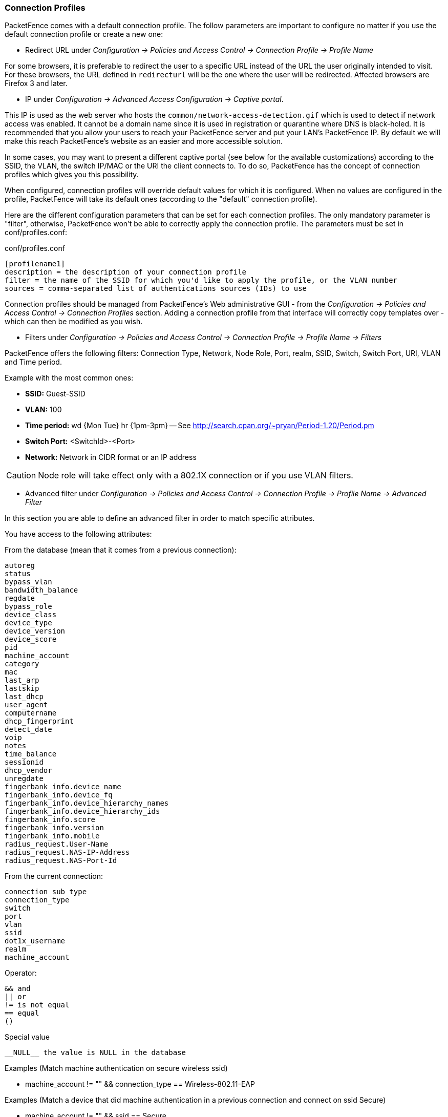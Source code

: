 //== Advanced Access Configuration

=== Connection Profiles

PacketFence comes with a default connection profile. The follow parameters are important to configure no matter if you use the default connection profile or create a new one:

* Redirect URL under _Configuration -> Policies and Access Control -> Connection Profile -> Profile Name_

For some browsers, it is preferable to redirect the user to a specific URL instead of the URL the user originally intended to visit. For these browsers, the URL defined in `redirecturl` will be the one where the user will be redirected. Affected browsers are Firefox 3 and later.

* IP under _Configuration -> Advanced Access Configuration -> Captive portal_.

This IP is used as the web server who hosts the `common/network-access-detection.gif` which is used to detect if network access was enabled. It cannot be a domain name since it is used in registration or quarantine where DNS is black-holed. It is recommended that you allow your users to reach your PacketFence server and put your LAN's PacketFence IP. By default we will make this reach PacketFence's website as an easier and more accessible solution.

In some cases, you may want to present a different captive portal (see below for the available customizations) according to the SSID, the VLAN, the switch IP/MAC or the URI the client connects to. To do so, PacketFence has the concept of connection profiles which gives you this possibility.

When configured, connection profiles will override default values for which it is configured. When no values are configured in the profile, PacketFence will take its default ones (according to the "default" connection profile).

Here are the different configuration parameters that can be set for each connection profiles. The only mandatory parameter is "filter", otherwise, PacketFence won't be able to correctly apply the connection profile. The parameters must be set in conf/profiles.conf:

.conf/profiles.conf
[source,ini,numbered]
----
[profilename1]
description = the description of your connection profile
filter = the name of the SSID for which you'd like to apply the profile, or the VLAN number
sources = comma-separated list of authentications sources (IDs) to use
----

Connection profiles should be managed from PacketFence's Web administrative GUI - from the _Configuration -> Policies and Access Control -> Connection Profiles_ section. Adding a connection profile from that interface will correctly copy templates over - which can then be modified as you wish.

* Filters under _Configuration -> Policies and Access Control -> Connection Profile -> Profile Name -> Filters_

PacketFence offers the following filters: Connection Type, Network, Node Role, Port, realm, SSID, Switch, Switch Port, URI, VLAN and Time period.

Example with the most common ones:

* *SSID:* Guest-SSID
* *VLAN:* 100
* *Time period:* wd {Mon Tue} hr {1pm-3pm} -- See http://search.cpan.org/~pryan/Period-1.20/Period.pm
* *Switch Port:* <SwitchId>-<Port>
* *Network:* Network in CIDR format or an IP address

CAUTION: Node role will take effect only with a 802.1X connection or if you use VLAN filters.

* Advanced filter under _Configuration -> Policies and Access Control -> Connection Profile -> Profile Name -> Advanced Filter_

In this section you are able to define an advanced filter in order to match specific attributes.

You have access to the following attributes:

.From the database (mean that it comes from a previous connection):
     autoreg
     status
     bypass_vlan
     bandwidth_balance
     regdate
     bypass_role
     device_class
     device_type
     device_version
     device_score
     pid
     machine_account
     category
     mac
     last_arp
     lastskip
     last_dhcp
     user_agent
     computername
     dhcp_fingerprint
     detect_date
     voip
     notes
     time_balance
     sessionid
     dhcp_vendor
     unregdate
     fingerbank_info.device_name
     fingerbank_info.device_fq
     fingerbank_info.device_hierarchy_names
     fingerbank_info.device_hierarchy_ids
     fingerbank_info.score
     fingerbank_info.version
     fingerbank_info.mobile
     radius_request.User-Name
     radius_request.NAS-IP-Address
     radius_request.NAS-Port-Id

.From the current connection:
     connection_sub_type
     connection_type
     switch
     port
     vlan
     ssid
     dot1x_username
     realm
     machine_account

.Operator:
     && and
     || or
     != is not equal
     == equal
     ()

.Special value
    __NULL__ the value is NULL in the database


Examples (Match machine authentication on secure wireless ssid)

* machine_account != "" && connection_type == Wireless-802.11-EAP

Examples (Match a device that did machine authentication in a previous connection and connect on ssid Secure)

* machine_account != "" && ssid == Secure

Examples (Match a device that does user authentication and did machine authentication on a secure ssid)

* last_connection_type == "Wireless-802.11-EAP" && machine_account != "" && last_dot1x_username !~ "^host/"

Examples (Match a device that does user authentication and never did machine authentication on a secure ssid)

* last_connection_type == "Wireless-802.11-EAP" && ( machine_account == "" || machine_account == \\__NULL__ ) && last_dot1x_username !~ "^host/"

Examples (Match a device that never did a machine authentication (BYOD))

* machine_account == \\__NULL__

Here and example of attributes that can be tested:

[source,perl,numbered]
----
          'radius_request' => {
                                'NAS-Port-Type' => 15,
                                'Service-Type' => 2,
                                'State' => '0x7cfd15627dba0f5a45baee16526652a6',
                                'Called-Station-Id' => '00:8e:73:5d:f6:9e',
                                'FreeRADIUS-Proxied-To' => '127.0.0.1',
                                'Realm' => 'null',
                                'EAP-Type' => 26,
                                'NAS-IP-Address' => '172.30.255.13',
                                'NAS-Port-Id' => 'GigabitEthernet1/0/30',
                                'SQL-User-Name' => 'gwten',
                                'Calling-Station-Id' => '00:11:22:33:44:55',
                                'PacketFence-Domain' => 'ZAYM',
                                'Cisco-AVPair' => 'service-type=Framed',
                                'User-Name' => 'zaym',
                                'Event-Timestamp' => 'Aug 15 2019 17:10:03 BST',
                                'EAP-Message' => '0x024700061a03',
                                'Framed-IP-Address' => '172.30.250.149',
                                'NAS-Port' => 50130,
                                'Stripped-User-Name' => 'gwten',
                                'Framed-MTU' => 1500
                              },
          'autoreg' => 'yes',
          'last_port' => '37',
          'device_class' => 'Windows OS',
          'bandwidth_balance' => undef,
          'bypass_role' => undef,
          'device_type' => 'Windows OS',
          'pid' => 'gwten',
          'dhcp6_enterprise' => '',
          'last_seen' => \[
                             'NOW()'
                           ],
          'dhcp6_fingerprint' => '',
          'category' => 'Wire',
          'mac' => '00:11:22:33:44:55',
          'portal' => 'Wire',
          'lastskip' => '0000-00-00 00:00:00',
          'eap_type' => 26,
          'last_dhcp' => '0000-00-00 00:00:00',
          'user_agent' => 'ccmhttp',
          'computername' => 'zamtop',
          'dhcp_fingerprint' => '1,15,3,6,44,46,47,31,33,121,249,43',
          'detect_date' => '2019-08-15 15:33:30',
          'last_vlan' => '0',
          'last_connection_sub_type' => 26,
          'fingerbank_info' => {
                                 'device_fq' => 'Operating System/Windows OS',
                                 'device_name' => 'Windows OS',
                                 'version' => '',
                                 'score' => '73',
                                 'mobile' => 0,
                                 'device_hierarchy_names' => [
                                                             'Windows OS',
                                                             'Operating System'
                                                             ],
                                 'device_hierarchy_ids' => [
                                                             1,
                                                             16879
                                                           ]
                               },
          'bypass_role_id' => undef,
          'last_role' => 'Wire',
          'dhcp_vendor' => 'MSFT 5.0',
          'unregdate' => '2019-08-15 20:10:04',
          'last_switch' => '172.20.20.1',
          'auto_registered' => 1,
          '__from_table' => 1,
          'source' => 'Wire',
          'last_ifDesc' => 'GigabitEthernet1/0/30',
          'device_version' => '',
          'status' => 'reg',
          'bypass_vlan' => undef,
          'regdate' => '2019-08-15 17:10:04',
          'last_dot1x_username' => 'zayme',
          'tenant_id' => '1',
          'category_id' => '166',
          'machine_account' => '',
          'last_connection_type' => 'Ethernet-EAP',
          'last_ssid' => '',
          'realm' => 'null',
          'last_ip' => '172.20.20.2',
          'device_score' => '73',
          'last_arp' => '0000-00-00 00:00:00',
          'last_start_timestamp' => '1565885356',
          'stripped_user_name' => 'zayme',
          '__old_data' => {
                            'autoreg' => 'yes',
                            'device_class' => 'Windows OS',
                            'bandwidth_balance' => undef,
                            'bypass_role' => undef,
                            'device_type' => 'Windows OS',
                            'pid' => 'gwten',
                            'dhcp6_enterprise' => '',
                            'last_seen' => '2019-08-15 16:09:16',
                            'dhcp6_fingerprint' => '',
                            'category' => 'Wire',
                            'mac' => '00:11:22:33:44:55',
                            'lastskip' => '0000-00-00 00:00:00',
                            'last_dhcp' => '0000-00-00 00:00:00',
                            'user_agent' => 'ccmhttp',
                            'dhcp_fingerprint' => '1,15,3,6,44,46,47,31,33,121,249,43',
                            'computername' => 'zamtop',
                            'detect_date' => '2019-08-15 15:33:30',
                            'bypass_role_id' => undef,
                            'dhcp_vendor' => 'MSFT 5.0',
                            'unregdate' => '2019-08-15 20:09:16',
                            'device_version' => '',
                            'status' => 'reg',
                            'bypass_vlan' => undef,
                            'regdate' => '2019-08-15 17:09:16',
                            'category_id' => '166',
                            'tenant_id' => '1',
                            'machine_account' => undef,
                            'last_arp' => '0000-00-00 00:00:00',
                            'device_score' => '73',
                            'voip' => 'no',
                            'device_manufacturer' => 'Toshiba',
                            'notes' => 'AUTO-REGISTERED',
                            'time_balance' => undef,
                            'sessionid' => undef
                          },
          'voip' => 'no',
          'device_manufacturer' => 'Toshiba',
          'notes' => 'AUTO-REGISTERED',
          'time_balance' => undef,
          'last_switch_mac' => '00:8e:73:5d:f6:9e',
          'sessionid' => undef,
          'last_start_time' => '2019-08-15 16:09:16'
----

PacketFence relies extensively on Apache for its captive portal, administrative interface and Web services. The PacketFence Apache configuration is located in `/usr/local/pf/conf/httpd.conf.d/`.

In this directory you have three important files: `httpd.admin`, `httpd.portal`, `httpd.webservices`, `httpd.aaa`.

* `httpd.admin` is used to manage PacketFence admin interface
* `httpd.portal` is used to manage PacketFence captive portal interface
* `httpd.webservices` is used to manage PacketFence webservices interface
* `httpd.aaa` is use to manage incoming RADIUS request

These files have been written using the Perl language and are completely dynamic - so they activate services only on the network interfaces provided for this purpose.

The other files in this directory are managed by PacketFence using templates, so it is easy to modify these files based on your configuration. SSL is enabled by default to secure access.

Upon PacketFence installation, self-signed certificates will be created in [filename]`/usr/local/pf/conf/ssl/` (`server.key` and `server.crt`). Those certificates can be replaced anytime by your 3rd-party or existing wild card certificate without problems. Please note that the CN (Common Name) needs to be the same as the one defined in the PacketFence configuration file (`pf.conf`).

==== Reuse 802.1X credentials

Under certain circumstances, for example to show an AUP after a successful 802.1X connection, it might be interesting to have the ability to use an "SSO emulation" in the sense that the user does not need to re-enter his credentials on the portal after having entered them during the 802.1X EAP process. The 'Reuse 802.1X credentials' connection profile option will address this purpose. The same username as the one used during the 802.1X connection will be used against the different connection profile authentication sources to recompute the role from the portal.

As a security precaution, this option will only reuse 802.1X credentials if there is an authentication source matching the provided realm. This means, if users use 802.1X credentials with a domain part (username@domain, domain\username), the domain part needs to be configured as a realm under the RADIUS section and an authentication source needs to be configured for that realm. If users do not use 802.1X credentials with a domain part, only the NULL realm will be match IF an authentication source is configured for it.

=== VLAN Filter Definition

We added the ability to specify filters directly in the portion of code that re-evaluates the VLAN or do a call to the API when we receive a RADIUS request. These filters can be defined in _Configuration -> Advanced Access Configuration -> Filter engines_.

These rules are available in different scopes:

  IsolationRole
  RegistrationRole
  RegisteredRole
  InlineRole
  AutoRegister
  NodeInfoForAutoReg

And can be defined using different criteria like:

  node_info.attribute (like node_info.status)
  switch
  ifIndex
  mac
  connection_type
  username
  ssid
  time
  owner.attribute (like owner.pid)
  radius_request.attribute (like radius_request.Calling-Station-Id)

There are some default VLAN filters defined in the configuration you can use to achieve the following goal:

EXAMPLE_Reject_between_11am_2pm::
  will revent a device from connecting when its role is "default", the SSID is "SECURE", the current time is between 11am and 2pm, from Monday to Friday and is a registered device

EXAMPLE_Trigger_event_if_user::
  will create a security event if the SSID is OPEN and the owner is igmout (the security event needs to have a custom trigger with the value 12345)

EXAMPLE_Autoregister_if_user::
  will autoregister the device and assign the role staff to each device where the username is igmout.

EXAMPLE_Autoregister_windows_devices::
  will autoregister all Windows devices and assign them the default role.

EXAMPLE_Reject_specific_MAC::
  will filter a MAC address and reject it by assigning the REJECT role.

EXAMPLE_Detect_VOIP::
  will automatically set Avaya and Polycom as phones by matching vendor MAC and set to default role

EXAMPLE_Reject_User_Unless_Machine::
  will refuse user authentication without prior machine authentication

EXAMPLE_Autoregister_Printer_Scanner::
  will autoregister printers and scanners and add a note.

You can have a look in the file [filename]`/usr/local/pf/conf/vlan_filters.conf`, there are some examples on how to use and define filters.

=== RADIUS Filter Definition

We added the ability to specify filters directly in the portion of code that return RADIUS attributes or do a call to the API.
These filters can be defined in _Configuration -> Advanced Access Configuration -> Filter engines_.

These rules are available in thoses scopes:

  returnRadiusAccessAccept is when you return the answer for a device access
  returnAuthorizeRead is when you return the answer for the switch read login access
  returnAuthorizeWrite is when you return the answer for the switch write login access
  returnAuthorizeVoip is when you return the answer for a VoIP device
  preProcess is when you want to manipulate the RADIUS context (like adding custom attributes to the request)

  packetfence.authorize call the RADIUS filter in the packetfence authorize section
  packetfence.authenticate call the RADIUS filter in the packetfence authenticate section
  packetfence.pre-proxy call the RADIUS filter in the packetfence pre-proxy section
  packetfence.post-proxy call the RADIUS filter in the packetfence post-proxy section
  packetfence-tunnel.authorize call the RADIUS filter in the packetfence-tunnel authorize section
  packetfence.preacct call the RADIUS filter in the packetfence preacct section
  packetfence.accounting call the RADIUS filter in the packetfence accounting section
  eduroam.authorize call the RADIUS filter in the eduroam accounting section
  eduroam.pre-proxy  call the RADIUS filter in the pre-proxy accounting section
  eduroam.post-proxy call the RADIUS filter in the post-proxy accounting section
  eduroam.preacct call the RADIUS filter in the eduroam preacct section

All the packetfence.* eduroam.* scopes are covered in the file radius_filters.conf, this is advanced configuration and you must know what you are doing.

And can be defined using different criteria like:

  node_info.attribute (like node_info.$attribute)
  switch
  ifIndex
  mac
  connection_type
  username
  ssid
  time
  owner.attribute (like owner.$attribute)
  radius_request.attribute (like radius_request.$attribute)
  security_event
  user_role
  vlan


There are some default RADIUS filters defined in the configuration you can use to achieve the following goal:

EXAMPLE_Ethernet-EAP-Accept::
  will return Access-Accept (with Cisco-AVPair attribute) when the connection is Ethernet-EAP and when there is no security event.

EXAMPLE_Session-timeout_Idle-Timeout_Terminate_action::
  will filter on the switch IP addresses and add the Session-Timeout (with a value between 10620 and 12600), the Idle-Timeout and Terminate-Action RADIUS attributes.

EXAMPLE_ipad_by_name::
  will use Fingerbank to target a specific devices (Apple iPad) and will add a Cisco ACLs to them.

EXAMPLE_eap-tls-preProcess::
  will create internal RADIUS attributes that will be used internally (like in the authentication rules).
  This rule will add the TLS-Stripped-UserName RADIUS attribute in the request
  and you will be able to use it in the authentication/administrations rules.

You can have a look in the file [filename]`radius_filters.conf`, there are some examples on how to use and define filters.

=== Advanced LDAP Authentication


==== ldapfilter action

ldapfilter action overrides the internal LDAP filter that PacketFence creates internally (uid=$username) so you can create a custom filter that matches your needs.

For example something like this (search for the user and check to see if it's permitted based on some criteria):

  (&(|(cn=${radius_request.Stripped-User-Name})(cn=${radius_request.User-Name}))(|(permitWifi=*)(grade=staff)(memberOf=CN=WifiGroup,OU=Security Groups,DC=ad,DC=acme,DC=com)))

==== Set_role_on_not_found action

set_role_on_not_found is a way to define a role if the rule doesn't match, let's take the ldapfilter example above.

If we add the action set_role_on_not_found = REJECT so it mean that the device will be rejected if the LDAP filter doesn't return anything. (if it matches then set_role action will be applied)

==== role_from_source action

role_from_source will check to see if the LDAP attribute exists and will add it in the ldap_attribute context (available in the radius filters)

So for example if you want to take the value of the LDAP attribute customRadius and add it in the RADIUS answer you need to do the following.

In the authentication rule, set an action "Role from source" to customRadius.
Next create a RADIUS filter that will add the custom RADIUS attributes:

  [IF_SET_ROLE_FROM_SOURCE]
  status=enabled
  answer.0=reply:Packetfence-Raw = $ldap_attribute.customRadius
  top_op=and
  description=If the role has been computed from the action set_role_from_source then return the value of the role as a RADIUS attribute
  scopes=returnRadiusAccessAccept
  radius_status=RLM_MODULE_OK
  merge_answer=no
  condition=action == "set_role_from_source"

Note, this supports multiples LDAP attributes, like customRadius:Airespace-Interface-Name=internet , customRadius:Aruba-User-Vlan=666

==== Append search attributes LDAP filter

This option will add as a & condition to the LDAP filter generated by PacketFence,
So for example the ldapfilter generated by PacketFence will be the following:

  (&(|(sAMAccountName=%{User-Name})(sAMAccountName=%{Stripped-User-Name})(cn=%{User-Name})(cn=%{Stripped-User-Name})(sAMAccountName=%{%{Stripped-User-Name}:-%{User-Name}})))

and if you define a appended LDAP filter like:

  (|(memberOf=CN=Staff,OU=Security Groups,DC=ad,DC=acme,DC=com)(wifi=enabled))

Then the filter will be generated like that:

  (&(|(sAMAccountName=%{User-Name})(sAMAccountName=%{Stripped-User-Name})(cn=%{User-Name})(cn=%{Stripped-User-Name})(sAMAccountName=%{%{Stripped-User-Name}:-%{User-Name}}))(|(memberOf=CN=Staff,OU=Security Groups,DC=ad,DC=acme,DC=com)(wifi=enabled)))

By doing that, event if you wont don't need the "Search Attributes" feature, you will be able to store the user's DN in the PacketFence-UserDN attribute.


==== basedn condition

This condition allow to override the default basedn in the LDAP source and it will permit to test if a object is in a specific ou.

=== Advanced Realm Configuration


In PacketFence you can define multiple realms to select on which domain you want to authenticate the users.

You can define a Realm with a regex in order to match multiple formats.

For example in the ACME realm we define the regex like this:

  .*\.acme\.com$

It means that if you have a user coming with this username mickey@la.acme.com , PacketFence will define the realm as la.acme.com (it will be included in the RADIUS request) and PacketFence will map the user to the ACME realm.

